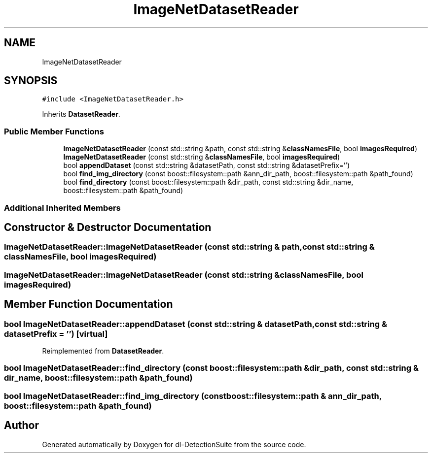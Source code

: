 .TH "ImageNetDatasetReader" 3 "Sat Dec 15 2018" "Version 1.00" "dl-DetectionSuite" \" -*- nroff -*-
.ad l
.nh
.SH NAME
ImageNetDatasetReader
.SH SYNOPSIS
.br
.PP
.PP
\fC#include <ImageNetDatasetReader\&.h>\fP
.PP
Inherits \fBDatasetReader\fP\&.
.SS "Public Member Functions"

.in +1c
.ti -1c
.RI "\fBImageNetDatasetReader\fP (const std::string &path, const std::string &\fBclassNamesFile\fP, bool \fBimagesRequired\fP)"
.br
.ti -1c
.RI "\fBImageNetDatasetReader\fP (const std::string &\fBclassNamesFile\fP, bool \fBimagesRequired\fP)"
.br
.ti -1c
.RI "bool \fBappendDataset\fP (const std::string &datasetPath, const std::string &datasetPrefix='')"
.br
.ti -1c
.RI "bool \fBfind_img_directory\fP (const boost::filesystem::path &ann_dir_path, boost::filesystem::path &path_found)"
.br
.ti -1c
.RI "bool \fBfind_directory\fP (const boost::filesystem::path &dir_path, const std::string &dir_name, boost::filesystem::path &path_found)"
.br
.in -1c
.SS "Additional Inherited Members"
.SH "Constructor & Destructor Documentation"
.PP 
.SS "ImageNetDatasetReader::ImageNetDatasetReader (const std::string & path, const std::string & classNamesFile, bool imagesRequired)"

.SS "ImageNetDatasetReader::ImageNetDatasetReader (const std::string & classNamesFile, bool imagesRequired)"

.SH "Member Function Documentation"
.PP 
.SS "bool ImageNetDatasetReader::appendDataset (const std::string & datasetPath, const std::string & datasetPrefix = \fC''\fP)\fC [virtual]\fP"

.PP
Reimplemented from \fBDatasetReader\fP\&.
.SS "bool ImageNetDatasetReader::find_directory (const boost::filesystem::path & dir_path, const std::string & dir_name, boost::filesystem::path & path_found)"

.SS "bool ImageNetDatasetReader::find_img_directory (const boost::filesystem::path & ann_dir_path, boost::filesystem::path & path_found)"


.SH "Author"
.PP 
Generated automatically by Doxygen for dl-DetectionSuite from the source code\&.
